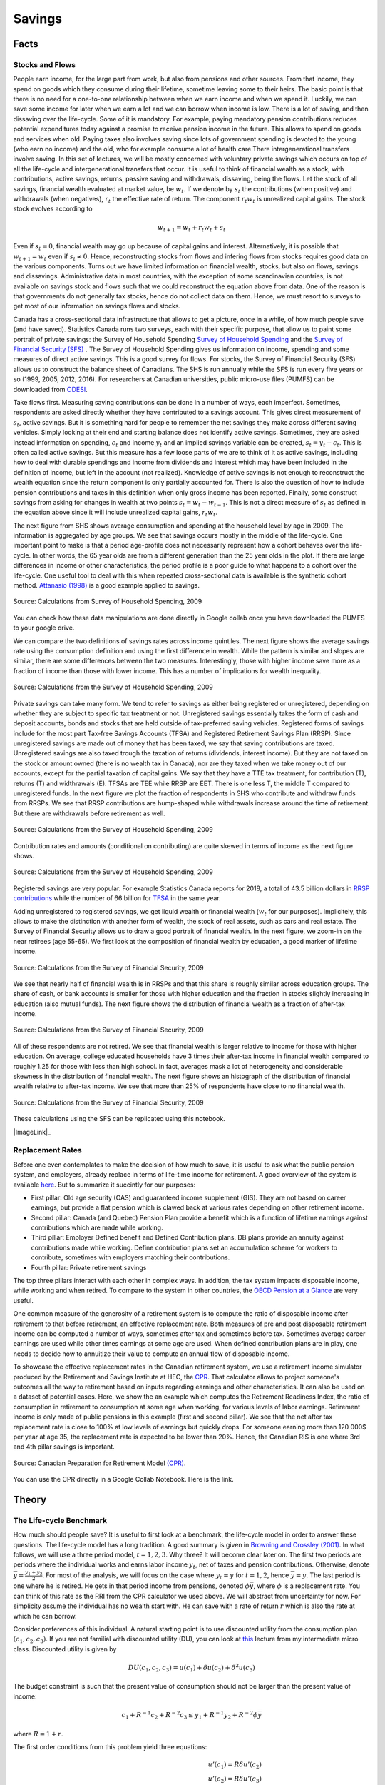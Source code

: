 .. _Intro:

Savings
-------

.. figure:: /images/umbrella.jpeg 
   :scale: 50

Facts
+++++

Stocks and Flows
~~~~~~~~~~~~~~~~

People earn income, for the large part from work, but also from pensions and other sources. From that income, they spend on goods which they consume during their lifetime, sometime leaving some to their heirs. The basic point is that there is no need for a one-to-one relationship between when we earn income and when we spend it. Luckily, we can save some income for later when we earn a lot  and we can borrow when income is low. There is a lot of saving, and then dissaving over the life-cycle. Some of it is mandatory.  For example, paying mandatory pension contributions reduces potential expenditures today against a promise to receive pension income in the future. This allows to spend on goods and services when old. Paying taxes also involves saving since lots of government spending is devoted to the young (who earn no income) and the old, who for example consume a lot of health care.There intergenerational transfers involve saving. In this set of lectures, we will be mostly concerned with voluntary private savings which occurs on top of all the life-cycle and intergenerational transfers that occur. It is useful to think of financial wealth as a stock, with contributions, active savings, returns, passive saving and withdrawals, dissaving, being the flows. Let the stock of all savings, financial wealth evaluated at market value, be :math:`w_t`. If we denote by :math:`s_t` the contributions (when positive) and withdrawals (when negatives), :math:`r_t` the effective rate of return. The component :math:`r_t w_t` is unrealized capital gains. The stock  stock evolves according to 

.. math::
        w_{t+1} = w_{t} + r_t w_{t} + s_{t}

Even if :math:`s_t=0`, financial wealth may go up because of capital gains and interest. Alternatively, it is possible that :math:`w_{t+1}=w_{t}` even if :math:`s_t \neq 0`. Hence, reconstructing stocks from flows and infering flows from stocks requires good data on the various components.
Turns out we have limited information on financial wealth, stocks, but also on flows, savings and dissavings. Administrative data in most countries, with the exception of some scandinavian countries, is not available on savings stock and flows such that we could reconstruct the equation above from data. One of the reason is that governments do not generally tax stocks, hence do not collect data on them. Hence, we must resort to surveys to get most of our information on savings flows and stocks. 

Canada has a cross-sectional data infrastructure that allows to get a picture, once in a while, of how much people save (and have saved). Statistics Canada runs two surveys, each with their specific purpose, that allow us to paint some portrait of private savings: the Survey of Household Spending `Survey of Household Spending <https://www23.statcan.gc.ca/imdb/p2SV.pl?Function=getSurvey&SDDS=3508>`_ and the `Survey of Financial Security (SFS) <https://www23.statcan.gc.ca/imdb/p2SV.pl?Function=getSurvey&SDDS=2620>`_ . The Survey of Household Spending gives us information on income, spending and some measures of direct active savings. This is a good survey for flows. For stocks, the Survey of Financial Security (SFS) allows us to construct the balance sheet of Canadians. The SHS is run annually while the SFS is run every five years or so (1999, 2005, 2012, 2016). For researchers at Canadian universities, public micro-use files (PUMFS) can be downloaded from `ODESI <http://odesi2.scholarsportal.info.proxy2.hec.ca/webview/>`_. 

Take flows first. Measuring saving contributions can be done in a number of ways, each imperfect. Sometimes, respondents are asked directly whether they have contributed to a savings account. This gives direct measurement of :math:`s_t`, active savings. But it is something hard for people to remember the net savings they make across different saving vehicles. Simply looking at their end and starting balance does not identify active savings. Sometimes, they are asked instead information on spending, :math:`c_t` and income :math:`y_t` and an implied savings variable can be created, :math:`s_t = y_t - c_t`. This is often called active savings. But this measure has a few loose parts of we are to think of it as active savings, including how to deal with durable spendings and income from dividends and interest which may have been included in the definition of income, but left in the account (not realized).  Knowledge of active savings is not enough to reconstruct the wealth equation since the return component is only partially accounted for. There is also the question of how to include pension contributions and taxes in this definition when only gross income has been reported. Finally, some construct savings from asking for changes in wealth at two points :math:`s_t = w_{t} - w_{t-1}`. This is not a direct measure of :math:`s_t` as defined in the equation above since it will include unrealized capital gains, :math:`r_t w_t`. 

The next figure from SHS shows average consumption and spending at the household level by age in 2009. The information is aggregated by age groups. We see that savings occurs mostly in the middle of the life-cycle. One important point to make is that a period age-profile does not necessarily represent how a cohort behaves over the life-cycle. In other words, the 65 year olds are from a different generation than the 25 year olds in the plot. If there are large differences in income or other characteristics, the period profile is a poor guide to what happens to a cohort over the life-cycle. One useful tool to deal with this when repeated cross-sectional data is available is the synthetic cohort method. `Attanasio (1998) <https://www.jstor.org/stable/146334?seq=1#metadata_info_tab_contents>`_ is a good example applied to savings.  

.. figure:: /images/age-profiles.png
   :class: with-shadow
   :align: center


   Source: Calculations from Survey of Household Spending, 2009

You can check how these data manipulations are done directly in Google collab once you have downloaded the PUMFS to your google drive. 

|ImageLink3|_

.. |ImageLink3| image:: https://colab.research.google.com/assets/colab-badge.svg
.. _ImageLink3: https://colab.research.google.com/drive/13eiz2vuCeDJNTF10VwDc8dlUmd6dpMzk?usp=sharing

We can compare the two definitions of savings rates across income quintiles. The next figure shows the average savings rate using the consumption definition and using the first difference in wealth. While the pattern is similar and slopes are similar, there are some differences between the two measures. Interestingly, those with higher income save more as a fraction of income than those with lower income. This has a number of implications for wealth inequality. 

.. figure:: /images/shs-compare-savings-rate.png
   :class: with-shadow
   :align: center

   Source: Calculations from the Survey of Household Spending, 2009

Private savings can take many form. We tend to refer to savings as either being registered or unregistered, depending on whether they are subject to specific tax treatment or not.  Unregistered savings essentially takes the form of cash and deposit accounts, bonds and stocks that are held outside of tax-preferred saving vehicles. Registered forms of  savings include for the most part Tax-free Savings Accounts (TFSA) and Registered Retirement Savings Plan (RRSP). Since unregistered savings are made out of money that has been taxed, we say that saving contributions are taxed. Unregistered savings are also taxed trough the taxation of returns (dividends, interest income). But they are not taxed on the stock or amount owned (there is no wealth tax in Canada), nor are they taxed when we take money out of our accounts, except for the partial taxation of capital gains. We say that they have a TTE tax treatment, for contribution (T), returns (T) and widthrawals (E).  TFSAs are TEE while RRSP are EET. There is one less T, the middle T compared to unregistered funds. In the next figure we plot the fraction of respondents in SHS who contribute and withdraw funds from RRSPs. We see that RRSP contributions are hump-shaped while withdrawals increase around the time of retirement. But there are withdrawals before retirement as well. 

.. figure:: /images/shs-rrsp-takeup.png
   :class: with-shadow
   :align: center

   Source: Calculations from the Survey of Household Spending, 2009

Contribution rates and amounts (conditional on contributing) are quite skewed in terms of income as the next figure shows. 

.. figure:: /images/rrsp-contrib-amounts.png
   :class: with-shadow
   :align: center

   Source: Calculations from the Survey of Household Spending, 2009

Registered savings are very popular. For example Statistics Canada reports for 2018, a total of  43.5 billion dollars in `RRSP contributions <https://www150.statcan.gc.ca/t1/tbl1/en/tv.action?pid=1110004401>`_ while the number of 66 billion for `TFSA <https://www.canada.ca/en/revenue-agency/programs/about-canada-revenue-agency-cra/income-statistics-gst-hst-statistics/tax-free-savings-account-statistics/tax-free-savings-account-statistics-2018-tax-year.html>`_ in the same year. 

Adding unregistered to registered savings, we get liquid wealth or financial wealth (:math:`w_t` for our purposes). Implicitely, this allows to make the distinction with another form of wealth, the stock of real assets, such as cars and real estate. The Survey of Financial Security allows us to draw a good portrait of financial wealth. In the next figure,  we zoom-in on the near retirees (age 55-65). We first look at the composition of financial wealth by education, a good marker of lifetime income. 

.. figure:: /images/wealth_composition.png
   :class: with-shadow
   :align: center

   Source: Calculations from the Survey of Financial Security, 2009

We see that nearly half of financial wealth is in RRSPs and that this share is roughly similar across education groups. The share of cash, or bank accounts is smaller for those with higher education and the fraction in stocks slightly increasing in education (also mutual funds). The next figure shows the distribution of financial wealth as a fraction of after-tax income. 

.. figure:: /images/wealth_ratios_by_educ.png
   :class: with-shadow
   :align: center

   Source: Calculations from the Survey of Financial Security, 2009


All of these respondents are not retired. We see that financial wealth is larger relative to income for those with higher education. On average, college educated households have 3 times their after-tax income in financial wealth compared to roughly 1.25 for those with less than high school. In fact, averages mask a lot of heterogeneity and considerable skewness in the distribution of financial wealth. The next figure shows an histograph of the distribution of financial wealth relative to after-tax income. We see that more than 25% of respondents have close to no financial wealth.  

.. figure:: /images/wealth_ratios_density.png
   :class: with-shadow
   :align: center
   :scale: 75%

   Source: Calculations from the Survey of Financial Security, 2009

These calculations using the SFS can be replicated using this notebook. 

|ImageLink|_

.. |ImageLink| image:: https://colab.research.google.com/assets/colab-badge.svg
.. _ImageLink: https://colab.research.google.com/drive/1ig20Bjzkpgm9e1QotJL0hkxJUXUItPWj?usp=sharing

Replacement Rates
~~~~~~~~~~~~~~~~~

Before one even contemplates to make the decision of how much to save, it is useful to ask  what the public pension system, and employers, already replace in terms of life-time income for retirement. A good overview of the system is available `here <https://www.fin.gov.on.ca/en/consultations/pension/dec09report.pdf>`_. But to summarize it succintly for our purposes:

* First pillar: Old age security (OAS) and guaranteed income supplement (GIS). They are not based on career earnings, but provide a flat pension which is clawed back at various rates depending on other retirement income. 

* Second pillar: Canada (and Quebec) Pension Plan provide a benefit which is a function of lifetime earnings against contributions which are made while working. 

* Third pillar: Employer Defined benefit and Defined Contribution plans. DB plans provide an annuity against contributions made while working. Define contribution plans set an accumulation scheme for workers to contribute, sometimes with employers matching their contributions. 

* Fourth pillar: Private retirement savings

The top three pillars interact with each other in complex ways. In addition, the tax system impacts disposable income, while working and when retired. To compare to the system in other countries, the `OECD Pension at a Glance <https://www.oecd.org/publications/oecd-pensions-at-a-glance-19991363.htm>`_ are very useful. 

One common measure of the generosity of a retirement system is to compute the ratio of disposable income after retirement to that before retirement, an effective replacement rate. Both measures of pre and post disposable retirement income  can be computed a number of ways, sometimes after tax and sometimes before tax. Sometimes average career earnings are used while other times earnings at some age are used. When defined contribution plans are in play, one needs to decide how to annuitize their value to compute an annual flow of disposable income.  

To showcase the effective replacement rates in the Canadian retirement system, we use a retirement income simulator produced by the Retirement and Savings Institute at HEC, the `CPR <https://rsi-models.github.io/CPR/en/>`_. That calculator allows to project someone's outcomes all the way to retirement based on inputs regarding earnings and other characteristics. It can also be used on a dataset of potential cases. Here, we show the an example which computes the Retirement Readiness Index, the ratio of consumption in retirement to consumption at some age when working, for various levels of labor earnings. Retirement income is only made of public pensions in this example (first and second pillar). We see that the net after tax replacement rate is close to 100% at low levels of earnings but quickly drops. For someone earning more than 120 000$ per year at age 35, the replacement rate is expected to be lower than 20%. Hence, the Canadian RIS is one where 3rd and 4th pillar savings is important. 

.. figure:: /images/reprates.png
   :class: with-shadow
   :align: center

   Source: Canadian Preparation for Retirement Model `(CPR) <https://rsi-models.github.io/CPR/en/>`_.

You can use the CPR directly in a Google Collab Notebook. Here is the link. 


|ImageLink2|_

.. |ImageLink2| image:: https://colab.research.google.com/assets/colab-badge.svg
.. _ImageLink2: https://drive.google.com/file/d/1XYxdt6ofp__Qz5qn-CBtp1H3Tt7HiBsR/view?usp=sharing


Theory
++++++

The Life-cycle Benchmark
~~~~~~~~~~~~~~~~~~~~~~~~

How much should people save? It is useful to first look at a benchmark, the life-cycle model in order to answer these questions. The life-cycle model has a long tradition. A good summary is given in `Browning and Crossley (2001) <https://www.jstor.org/stable/2696554?seq=1#metadata_info_tab_contents>`_. In what follows, we will use a three period model, :math:`t=1,2,3`. Why three? It will become clear later on. The first two periods are periods where the individual works and earns labor income :math:`y_t`, net of taxes and pension contributions.  Otherwise, denote :math:`\overline{y}=\frac{y_1+y_2}{2}`. For most of the analysis, we will focus on the case where :math:`y_t = y` for :math:`t=1,2`, hence :math:`\overline{y} = y`. The last period is one where he is retired. He gets in that period income from pensions, denoted :math:`\phi \overline{y}`, where :math:`\phi` is a replacement rate. You can think of this rate as the RRI from the CPR calculator we used above. We will abstract from uncertainty for now. For simplicity assume the individual has no wealth start with. He can save with a rate of return :math:`r` which is also the rate at which he can borrow.  

Consider preferences of this individual. A natural starting point is to use discounted utility from the consumption plan :math:`(c_1,c_2,c_3)`. If you are not familial with discounted utility (DU), you can look at `this <https://pcmichaud.github.io/micro/time_en.html>`_ lecture from my intermediate micro class. Discounted utility is given by 

.. math::
   DU(c_1,c_2,c_3) = u(c_1) + \delta u(c_2) + \delta^2 u(c_3)

The budget constraint is such that the present value of consumption should not be larger than the present value of income: 

.. math::
   c_1 + R^{-1} c_2 + R^{-2}c_3 \leq y_1 + R^{-1} y_2 + R^{-2} \phi \overline{y}

where :math:`R = 1+r`.  

The first order conditions from this problem yield three equations:

.. math::
   u'(c_1) = R \delta u'(c_2) \\
   u'(c_2) = R \delta u'(c_3) \\
   c_1 + R^{-1} c_2 + R^{-2}c_3 =  y_1 + R^{-1} y_2 + R^{-2} \phi \overline{y}

Consider a very simple form of the utility function (iso-elastic): 

.. math:: 

   u(c) = \frac{c^{1-\frac{1}{\rho}}}{1-\frac{1}{\rho}}

This leaves us with an equation seting the path of the optimal consumption plan 

.. math::
   c_{t+1} = (R\delta)^{\rho} c_{t} , t = 1, 2

Denote :math:`\eta = (R\delta)^{\rho}` to be the desired growth factor of consumption. If :math:`\eta>1`, for example because the consumer is very patient, consumption is initially lower and then higher in the future. If :math:`\eta<1`, for example because the consumer is very impatient, the consumption plan is decreasing. The parameter :math:`rho` controls the slope of this consumption plan. Hence, the consumer may want to save, simply because he is facing a rate of return that is high and/or he is very patient. We can call this the **investment motive to savings**. We can simplify the first order conditions to obtain 

.. math::
   c_1 + R^{-1} \eta c_1 + R^{-2}\eta^2 c_1 =  y_1 + R^{-1} y_2 + R^{-2} \phi \overline{y}

and finally, using the budget constraint to pin the level of consumption, with  :math:`PV_{y}` the RHS of this equation (present value of income):

.. math::
   c^*_1 = \frac{1}{1 + R^{-1} \eta + R^{-2}\eta^2} PV_{y}

And using the Euler equation for other periods, we get: 

.. math::
   c^*_2 = \frac{\eta}{1 + R^{-1} \eta + R^{-2}\eta^2} PV_{y} \\
   c^*_3 = \frac{\eta^2}{1 + R^{-1} \eta + R^{-2}\eta^2} PV_{y} 

A number of remarks are in order. First, consumption does not necessarily follow the path of income. We see that the consumer want to consume part of the present value of income :math:`PV_{y}`. But this is orthogonal (unrelated) to the path of :math:`y_t`. If his income is high relative to other periods, he is likely to save while if his income is low, he is likely to consume out of savings. To see this, consider for example first period savings, if :math:`y_1 = y_2 = y` and :math:`\eta = 1`. We get  

.. math::
   s_1 = y - c^*_1 = \left(1 - \frac{1 + R^{-1} + R^{-2} \phi}{1 + R^{-1} + R^{-2}}\right)y >0, \quad if \quad  \phi<1

Provided :math:`\phi<1`, the consumer saves part of his first period income. He will also do the same in period 2. He has a **life-cycle motive** to save, because his retirement income is lower than his income when working. The marginal utility of consumption in retirement is larger than when working if he does not save. Hence, he can increase discounted utility if he saves from his first and second period income. 

The case with :math:`\phi \neq 1` is not different but will involve the combination of a life-cycle motive and investment motive to save. 

A third key motive to save is the precautionary motive. To see this motive, one needs to introduce uncertainty. Consider the possibility that second period income can be :math:`\underline{y}_{2}` with probability :math:`p` and :math:`\overline{y}_{2}` with probability :math:`(1-p)`. Given the concavity of utility it means that marginal utility is high when income is low and vice-versa when income is high. The first order condition, using discounted expected utility, for the trade-off between 1st and 2nd period consumption is now given by 

.. math::
   u'(c_1) = R\delta E u'(c_2)

where the :math:`E` operator is with respect to the income shock. If we evaluate this first order condition at the optimal plan without uncertainty, we see that we will change the optimal consumption plan if the RHS is not the same. If the marginal utility of consumption is linear in consumption, there is no change in the optimal consumption plan. This is for example true when utility is quadratic. But for other cases, it will not be the same. In particular, for the case of the iso-elastic utility function above, the right hand side will be larger, because the marginal utility is convex (the third derivative of utility is positive, what we call prudence). Hence, due to Jensen's inequality, :math:`E u'(c_2) > u'(E c_2)`. If this is the case, then the consumer must increase the LHS of the equation, which implies reducing first period consumption and therefore increasing savings. This is the **precautionary saving motive**. The consumer wants to build a rainy day fund to face the possibility of getting low income in the second period. He wants to do this because he is averse to downside risk. This goes beyond risk aversion. While this is not something we will study in what follows, there is a large literature on this saving mechanism. 

Are Consumers Saving Enough for Retirement?
~~~~~~~~~~~~~~~~~~~~~~~~~~~~~~~~~~~~~~~~~~~

We will focus on the life-cycle motive for what follows. What is the potential for the standard theory to answer whether or not people are saving enough for retirement?  There are a number of studies who have looked at this question, in particular for the U.S. Four approaches are taken: 

* **retirement-consumption approach**: This early approach tries to test one of the prediction of the model above. If consumers act according to the model above, there should be no jump in consumption at retirement. Consumption is a function of the present value of income and not its path. Since the path of income is mostly known and anticipated, consumption should not drop at retirement. 

For example, take the model above and consider the ratio of optimal third period consumption to second period consumption. It yields :math:`\eta`, and similarly for period 1 to period 2. Hence, there is no jump in consumption. 
  
This produces an implicit test of retirement saving adequacy. The first attempt at exploiting this is prediction is `Banks, Blundell and Tanner (1998) <https://www.jstor.org/stable/117005?seq=1#metadata_info_tab_contents>`_. 


.. figure:: /images/bbt-drop.png
   :class: with-shadow
   :align: center
   
Source: `Banks, Blundell and Tanner (1998) <https://www.jstor.org/stable/117005?seq=1#metadata_info_tab_contents>`_, Figure 3. 

Upon further examination, across a number of countries, the general conclusion is that a large fraction of this is due to work-related expenditures dropping at retirement, substitution to home production, retirement being partly a surprise, when a shock occurs. See for example, `Battistin et al. (2009) <https://www.jstor.org/stable/25592556?seq=1#metadata_info_tab_contents>`_. Hence, the general conclusion from this approach is that this evidence is unlikely to support widespread lack of retirement preparation.  

* **accumulation modelling approach**: Another approach has been to use observed wealth at retirement and to try and match it to what would be predicted from a fully rational model using detailed life histories of consumers. This backward looking approach tries to reconstruct wealth from the life-histories and the predictions from a life-cycle model. This approach is taken for example by `Scholz et al. (2006) <https://www.journals.uchicago.edu/doi/abs/10.1086/506335>`_.
 
The model above yields a prediction for how much wealth should be accumulated in retirement. The equation for optimal wealth at the beginning of period 3 is messy, but it depends generally on the various variables of the model: 

.. math::
   w^*_3 = f(y_1,y_2,\phi,R,\rho,\delta)

In particular, it will depend on the work income history, the replacement rate, the interest rate and finally preferences. If we divide by :math:`\overline{y}`, this gives us a measure akin to what is plotted in the figure above in terms of financial wealth as ratio of income. We can compare actual wealth to optimal wealth. This is what Scholz and co-authors do. The key figure in that paper is the following: 


.. figure:: /images/optimal-jpe.png
   :class: with-shadow
   :align: center
   
Source: `Scholz et al. (2006) <https://www.journals.uchicago.edu/doi/abs/10.1086/506335>`_, Figure 2. 

On the Y axis, we have what  predicted optimal wealth for respondents in an American Survey with very detailed retrospective information. A complex life-cycle model is used to produce these predictions. On the X axis, we have how much individuals have actually saved. Now, it is perfectly possible for optimal wealth not to be equal to actual wealth. But one would expect a cloud of points on the 45 degree line if this was simply the result of noise. If points are all above the 45 degree line, it would mean that these respondents are saving less than what a model would predict. Turns out, 80% of respondents are below the 45 degree line. This would indicate that they save more than what the model predicts. While some explanations are possible for over-savings, including a bequest motive, this study would suggest that 20% save less than what the model would predict. One attempt to apply this approach to Canada is `Liu et al. (2013) <https://www150.statcan.gc.ca/n1/en/pub/11-622-m/11-622-m2013029-eng.pdf?st=7KHtrmbl>`_.  

The following notebook takes our three period model and computes optimal wealth. 

|ImageLink|_

.. |ImageLink| image:: https://colab.research.google.com/assets/colab-badge.svg
.. _ImageLink: https://colab.research.google.com/drive/1Ctq1xzBUq0Y6KF0MnApLm0wP-v_8-NrB?usp=sharing


* **decumulation modelling approach**: One could take a different route to the modelling approach by using wealth and expenditures at the time of retirement, using a life-cycle model to determine the path of expenditures in retirement and see if wealth at retirement is sufficient to sustain the path of expenditures. An example is given by `Hurd and Rohwedder <https://deepblue.lib.umich.edu/bitstream/handle/2027.42/61809/wp184.pdf?sequence=1>`_. They find a result similar to `Scholz et al. (2006) <https://www.journals.uchicago.edu/doi/abs/10.1086/506335>`_. This is an approach which shows promise but has been little adopted in the literature. 

* **replacement rate approach**: The standard approach popular in policy circles is actually to compute the RRI in a way similar to what the CPR does and then define a threshold for whether or not the replacement rate (RRI) is sufficient. The difficulty is setting the threshold. As `Skinner (2007) <https://www.aeaweb.org/articles?id=10.1257/jep.21.3.59>`_ explains, models such as those by `Scholz et al. (2006) <https://www.journals.uchicago.edu/doi/abs/10.1086/506335>`_ generate explicit tresholds. The particular assumptions about the model, and the heterogeneity across consumers, will impact this threshold. Studies following this approach will use relatively loosely specified thresholds based on observations on expenditures prior and after retirement or consumers. In Canada, examples are given by `Wolfson (2011)  <https://irpp.org/research-studies/projecting-the-adequacy-of-canadians-retirement-incomes/>`_, `McKinsey (2014) <https://www.mckinsey.com/~/media/mckinsey/industries/financial%20services/our%20insights/building%20on%20canadas%20retirement%20readiness/building%20on%20canadas%20strong%20retirement%20readiness_2015.ashx>`_ and a quite recent study by the `Retirement Savings Institute (2020) <https://ire.hec.ca/en/wp-content/uploads/sites/3/2020/06/cpr-report-2020-final.pdf>`_. For example, the RSI and McKinsey studies use 80% as a threshold for those in the first income quartile and 60% for others. These studies obtain results which suggest that a targeted group does not meet the threshold. The size of the group varies across studies, from 15% to 50%. This summary from `Baldwin (2018) <https://www.cdhowe.org/sites/default/files/attachments/research_papers/mixed/Commentary%20456_0.pdf>`_ is a good entry point into the Canadian debate. 

Overall, a good summary of all this evidence is that a relatively significant group does not appear to be saving enough. What saving enough means varies depending on the actual benchmark one uses, which explains some of the differences across approaches and studies. But an important conclusion is that the lack of retirement is not widespread as some would believe. This is an importance nuance, in particular when discussing policy options to increase retirement preparation. 

Why are some not saving enough?
~~~~~~~~~~~~~~~~~~~~~~~~~~~~~~~

There are many reasons why some may have a hard time saving and planning for retirement. Here we will focus on discounting. Impatience certainly plays a role. After all, the optimal saving formula above does suggest that when :math:`\delta` is low, consumers will save less, because of the investment motive. They simply do not find returns attractive relative to their impatience which leads them to neglect the future. What is the evidence on discount rates? Well it does start early in life...

.. raw:: html

    <div style="position: relative; padding-bottom: 50%; height: 0; overflow: hidden; max-width: 100%; height: auto;">
        <iframe src="https://www.youtube.com/embed/QX_oy9614HQ" frameborder="0" allowfullscreen style="position: absolute; top: 0; left: 0; width: 50%; height: 50%;"></iframe>
    </div>


`Harrison, Lau and Williams (2002) <https://www.aeaweb.org/articles?id=10.1257/000282802762024674>`_ is a good example of eliciting discount rates from Denmark using Multiple Price Lists. 

.. figure::  /images/mpl.png
   :class: with-shadow
   :align: center
   
Source: `Harrison, Lau and Williams (2002) <https://www.aeaweb.org/articles?id=10.1257/000282802762024674>`_ 

with the following relatively high annual discount rates which vary somewhat in the population, 

.. figure::  /images/Results.png
   :class: with-shadow
   :align: center
   :scale: 50%
   
Source: `Harrison, Lau and Williams (2002) <https://www.aeaweb.org/articles?id=10.1257/000282802762024674>`_ 

But having high discount rates is not sufficient to generate dispersion in retirement savings of the scale we observe. Furthermore, a model would have a hard time explaining why so few workers choose to contribute to voluntary retirement plans, when offered a relatively sizeable match for their contribution by their employer. Turns out, we may want to dig deeper into discounting to understand these behaviors.  

Implicit in the EDU (exponential discounted utility) framework is that individuals use a fixed discount rate at different horizons in the future. Over short time periods, the discount function converges to: 

.. math:: 
   \delta(t) = \exp(-\nu t)

where :math:`\nu` is the discount rate. Note that :math:`\nu` is constant and does not depend on :math:`t`.

A high discount rate certainly leads to lower savings but will not in general explain why a significant fraction actually hold little to no savings, even when faced with large incentives to save.

Turns out that there is plenty of experimental evidence that we discount the immediate future (short term) at a much higher rate than we discount the future (longer-term). For example, a survey of the experimental literature shows that discount factors are highly non-linear in the horizon considered `(Frederick, Loewenstein and O'Donohue, 2002) <https://www.aeaweb.org/articles?id=10.1257/002205102320161311>`_. 

.. figure::  /images/hyperbolic.png
   :class: with-shadow
   :align: center
   :scale: 125%
   
Source: `(Frederick, Loewenstein and O'Donohue, 2002) <https://www.aeaweb.org/articles?id=10.1257/002205102320161311>`_

We see that there is an increasing relationship with the horizon, something that violates the assumption of the standard model. `Thaler (1981) <https://www.sciencedirect.com/science/article/pii/0165176581900677>`_ presents an intuitive example. Suppose you have to pick between one apple today and two tomorrow vs. picking between one apple in one year and two in a year plus one day. While you may want to pick one apple today vs two tomorrow, you are very unlikely to pick one apple in one year (what's the difference of a day in one year to get two!). This simple example shows that exponentially constant discounting is unlikely to hold. Thaler denotes this the common difference effect (our preference shifts towards the larger outcome when the delay increases). 

Turns out that there is even neurological evidence on this relationship. `McClure and colleagues (2007) <https://www.jneurosci.org/content/27/21/5796>`_ . show in an experiment that the part of our brain which is very sensitive to immediate rewards (:math:`\beta` regions) lights up much more strongly when choices have a short horizon than when the horizon is longer. In this last case, activation of regions of the brain associated with planning and deliberation (:math:`\delta` regions) is more prominent.

.. figure::  /images/discounting-brain.png
   :class: with-shadow
   :align: center
   
Source: `McClure and colleagues (2007) <https://www.jneurosci.org/content/27/21/5796>`_


This is a problem for the life-cycle model to explain saving behavior. It leads to time-consistent behavior as first shown by `Stotz (1955) <https://www.jstor.org/stable/pdf/2295722.pdf>`_. The only model which is time consistent in the class of models with sums of utilities is the model with an exponential discount rate. What is time-inconsistency? In our context, it implies that it may be optimal in period 1 to plan a certain level of consumption in period 2 but that once we reach period 2, the consumer would like to implement a new plan, despite the fact that nothing has changed. Why is this important? If it is optimal to delay saving to the second period but the consumer decides not to save in period 2, this means that saving for retirement never occurs, despite being optimal from the point of view of the first period... Lots of nice results that we often use to solve these models break when we have time-inconsistent preferences.

The most popular form of the present-bias model was proposed by `Laibson (1997) <https://academic.oup.com/qje/article-abstract/112/2/443/1870925?redirectedFrom=fulltext>`_. It is often called the :math:`(\beta,\delta)` model of discounting. Consider our three period model and consider the following modification to the objective function: 

.. math::
   PB_1(c_1,c_2,c_3) = u(c_1) + \beta(\delta u(c_2) + \delta^2 u(c_3))

Close inspection of this function reveals that the marginal rate of substitution (MRS) between 1st and 2nd period consumption has a :math:`\frac{1}{\beta \delta}` term while the trade-off between 2nd and 3rd period consumption has :math:`\frac{1}{\delta}`. Provided :math:`\beta<1`, this will tilt consumption towards period 1 relative to the plan with :math:`beta=1`. We index the objective function with the time at which decisions are made. The consumption plan will be based on these MRS and relative prices from the intertemporal budget constraint. But now consider the moment the consumer reaches period 2. He now maximizes: 

.. math::
   PB_2(c_2,c_3) = u(c_2) + \beta\delta u(c_3) 

The MRS now has a term :math:`\frac{1}{\beta \delta}`. Hence, the valuation of second period consumption is now higher than when the plan was made in the first period (with :math:`\frac{1}{\delta}` in the MRS for the trade-off between 2nd and 3rd period). Consumption will be revised upward relative to the original plan. Hence, the total amount of saving is lower when reaching period 3. This is despite the fact that the agent is generally patient over longer horizons. 

Experimental evidence suggest that :math:`\delta` is close to one while :math:`\beta` may be closer to 0.5-0.6. This may lead to large effects on behavior. 

This type of mechanism leads to procrastination. When there is a delay between the cost of an action and its benefits, a consumer with present-biased preference will delay actions. Perhaps the greatest example of this type of behavior is smoking cessation. But it also applies potentially to saving since saving means reducing consumption today (the cost) for a delayed reward (interest and consumption) in the future. It also leads to procrastination in terms of actions which imply a fixed cost. For example, workers may need to voluntarily enroll in a savings plan to save for retirement. If there are fixed costs associated with enrolling (filling up paper work, etc), they may always delay the action. Therefore the presence of fixed costs may exacerbate the effect of present-bias preferences on behavior. 

If a consumer is smart about present-bias, he way take actions to force his *future selves* to take different actions. Although he will generally not be able to implement the optimal plan, he may avoid the more damaging action of acting in a *naive* ways. Some models allow agents to be sophisticated or naive, to a different degree, about present-bias. A formalization of those ideas is found in `O'Donoghue and Rabin (1999) <https://www.aeaweb.org/articles?id=10.1257/aer.89.1.103>`_. 

The following notebook allows to solve a simple present-bias model.

|ImageLink|_

.. |ImageLink| image:: https://colab.research.google.com/assets/colab-badge.svg
.. _ImageLink: https://colab.research.google.com/drive/1Bk9_4GUuBvVr6c8zcJ3nnw5P7Rj88J06?usp=sharing

Interventions
+++++++++++++

While education and financial literacy could be used to increase saving of those who save too little, we will focus in this lecture on interventions which involve making changes to the choice architecture for savings, or mandating savings. 

Choice architecture
~~~~~~~~~~~~~~~~~~~

The main trust of the argument for choice architecture is found in `Thaler and Sunstein (2003) <https://www.aeaweb.org/articles?id=10.1257/000282803321947001>`_. No matter what we do, we frame decisions in a certain way. They use the example of defaults. An opt-in choice architecture is one where the default is *no action*. Most purchase situations are framed in this way. We must take action to purchase a product, enroll in a program. An opt-out choice architecture is one where we are enrolled by default and we must take action to opt-out. Hence, the default is *action*. None of these are neutral as present biased individuals, if faced with fixed cost, are more likely to stay enrolled in an opt-out and not be enrolled in an opt-in. Hence a choice must be made and they argue that it is perfectly accceptable to *nudge* consumers when a particular option is more desirable than the other. This principle is called libertarian paternalism. Compared to mandatory choice, It allows those who are nudged into an option they dislike a lot to change their choice. That principle has lead to a large host of interventions to nudge consumers.

Automatic Enrollment
~~~~~~~~~~~~~~~~~~~~

One of the most successful choice architecture intervention  has been the use of opt-out defaults in private pension plan enrollment. `Madrian and Shea (2001) <https://www.jstor.org/stable/2696456?seq=1#metadata_info_tab_contents>`_ show that when a particular company switched from opt-in to opt-out, enrollment increased substantially. This is often called Automatic enrollment in policy circles. Recently, new evidence is emerging that perhaps automatic enrollment raises savings in the short term but that in the long-term saving outcomes are the same `Choukhmane (2019) <https://tahachoukhmane.com/wp-content/uploads/2019/07/Choukhmane-2019-Default-Options.pdf>`_ . Others have looked if consumers driven to save more by automatic enrollment increase debt by not adjusting their spending `Beshears and colleagues (forthcoming) <https://scholar.harvard.edu/laibson/publications/borrowing-save-impact-automatic-enrollment-debt>`_. We will dig into these studies in class. 


Automatic Escalation
~~~~~~~~~~~~~~~~~~~~

While Automatic enrollment tends to increase enrollment, it does so at relatively low contribution rates. Inertia and present-bias lead typically consumers to stay at the default in terms of contribution rates. This can lead to low level of savings. Another intervention, named *Save More Tomorrow* (SMT) by the authors is designed to increase contribution rates `(Thaler and Bernatzi, 2004) <https://www.jstor.org/stable/10.1086/380085?seq=1#metadata_info_tab_contents>`_. To make increasing contribution rates less painful, workers commit to allocating a portion of future salary increases to savings. This exploits both present-bias as well as the lower sensitivity of consumers to gains rather than losses. Since salary increases are a gain from the reference point of today, lowering that increase is less painful than lowering salary at the reference point. The intervention is largely succesful in raising saving from less than 3.5% of earnings to 13.6%. The authors have been very successful with `this idea <http://www.shlomobenartzi.com/save-more-tomorrow>`_. In class, we will review critically the evidence. 

Mandatory Savings
~~~~~~~~~~~~~~~~~

The classical literature dating back to `Feldstein (1974) <https://www.journals.uchicago.edu/doi/10.1086/260246>`_ has documented a crowdout effect of mandatory savings, for example trough public pensions. Three good examples are `Attanasio and Rohwedder (2003) <https://www.jstor.org/stable/3132139?seq=1#metadata_info_tab_contents>`_ , `Gale (1998) <https://www.journals.uchicago.edu/doi/abs/10.1086/250027>`_ and `Messacar (2018) <https://www.mitpressjournals.org/doi/abs/10.1162/rest_a_00711?journalCode=rest>`_. If we mandate people to save, they will reduce their private savings. Hence, it is unclear whether mandating people to save will increase overall retirement savings, and ultimately retirement incomes, if that was our objective. `Chetty and colleagues (2014) <https://academic.oup.com/qje/article-abstract/129/3/1141/1817647?redirectedFrom=fulltext>` find that more than 85% of savers in Denmark appear to be passive savers, because of inertia, potentially created by present-bias. Hence, they do not adjust savings when mandatory savings change. The other 15% behaves a bit like the standard model would predict, i.e. they reduce savings when mandatory savings change. 
























